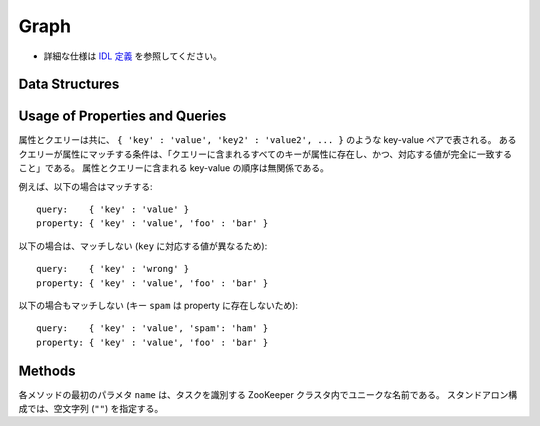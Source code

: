 Graph
-----

* 詳細な仕様は `IDL 定義 <https://github.com/jubatus/jubatus/blob/master/src/server/graph.idl>`_ を参照してください。

Data Structures
~~~~~~~~~~~~~~~

.. describe:: node

   ノードの情報を表す。
   ``in_edges`` はノードに向かうエッジの ID のリストである。
   ``out_edges`` はノードから出るエッジの ID のリストである。

   .. code-block:: c++

      message node {
        0: map<string, string>  property
        1: list<ulong>  in_edges
        2: list<ulong>  out_edges
      }

.. describe:: preset_query

   プリセットクエリーを表す。
   詳細は以下の説明を参照すること。

   .. code-block:: c++

      message preset_query {
        0: list<tuple<string, string> > edge_query
        1: list<tuple<string, string> > node_query
      }

.. describe:: edge

   エッジの情報を表す。
   ``source`` はこのエッジの接続元のノードの ID である。
   ``target`` はこのエッジの接続先のノードの ID である。

   .. code-block:: c++

      message edge {
        0: map<string, string> property
        1: string source
        2: string target
      }

.. describe:: shortest_path_query

   最短パスリクエストの情報を表す。
   詳細は ``shortest_path`` メソッドの説明を参照すること。

   .. code-block:: c++

      message shortest_path_query {
        0: string source
        1: string target
        2: uint max_hop
        3: preset_query query
      }

Usage of Properties and Queries
~~~~~~~~~~~~~~~~~~~~~~~~~~~~~~~

属性とクエリーは共に、 ``{ 'key' : 'value', 'key2' : 'value2', ... }`` のような key-value ペアで表される。
あるクエリーが属性にマッチする条件は、「クエリーに含まれるすべてのキーが属性に存在し、かつ、対応する値が完全に一致すること」である。
属性とクエリーに含まれる key-value の順序は無関係である。

例えば、以下の場合はマッチする:

::

   query:    { 'key' : 'value' }
   property: { 'key' : 'value', 'foo' : 'bar' }

以下の場合は、マッチしない (``key`` に対応する値が異なるため):

::

   query:    { 'key' : 'wrong' }
   property: { 'key' : 'value', 'foo' : 'bar' }

以下の場合もマッチしない (キー ``spam`` は property に存在しないため):

::

   query:    { 'key' : 'value', 'spam': 'ham' }
   property: { 'key' : 'value', 'foo' : 'bar' }


Methods
~~~~~~~

各メソッドの最初のパラメタ ``name`` は、タスクを識別する ZooKeeper クラスタ内でユニークな名前である。
スタンドアロン構成では、空文字列 (``""``) を指定する。

.. describe:: string create_node(0: string name)

   グラフ内にノードを一つ追加する。
   ノードの ID をstring形式で返す。


.. describe:: bool remove_node(0: string name, 1: string node_id)

   ノード ``node_id`` をグラフ内から削除する。


.. describe:: bool update_node(0: string name, 1: string node_id, 2: map<string, string> property)

   ノード ``node_id`` の属性を ``property`` に更新する。


.. describe:: ulong create_edge(0: string name, 1: string node_id, 2: edge e)

   ``e.source`` から ``e.target`` に向けたエッジを張る。
   エッジの ID を unsigned long integer 形式で返す。

   このエッジは方向を持つ。
   ある二つのノードに対して、複数のエッジを張ることもできる。
   この場合、リンクごとに異なる属性 ``e.property`` を適用することができる (``edge`` を参照)。

   ``node_id`` には ``e.source`` と同じ値を指定する必要がある。


.. describe:: bool update_edge(0: string name, 1: string node_id, 2: ulong edge_id, 3: edge e)

   エッジ ``edge_id`` の属性 ``e`` で更新する。
   属性は上書きされる。

   ``node_id`` には ``e.source`` と同じ値を指定する必要がある。


.. describe:: bool remove_edge(0: string name, 1: string node_id, 2: ulong edge_id)

   指定したエッジ ``edge_id`` を取り除く。
   ``node_id`` にはエッジ ``edge_id`` の接続元のノードの ID を指定する必要がある。


.. describe:: double get_centrality(0: string name, 1: string node_id, 2: int centrality_type, 3: preset_query query)

   プリセットクエリー ``query`` にマッチする、ノード ID ``node_id`` の中心性を計算 (予め算出された値を取得) する。
   クエリーはあらかじめ ``add_centrality_query`` で登録しておく必要がある。

   ``centrality_type`` には中心性の種類を指定する。
   現在は ``0`` (PageRank) のみがサポートされている。

   中心性は、mixの度に徐々に計算されるため、その時点では正確な値ではないかもしれない。
   ``update_index`` の説明も参照すること。


.. describe:: bool add_centrality_query(0: string name, 1: preset_query query)

   中心性の算出に使用したいクエリー ``query`` を新たに登録する。


.. describe:: bool add_shortest_path_query(0: string name, 1: preset_query query)

   最短パスの算出に使用したいクエリー ``query`` を新たに登録する。


.. describe:: bool remove_centrality_query(0: string name, 1: preset_query query)

   登録済みのクエリー ``query`` を削除する。


.. describe:: bool remove_shortest_path_query(0: string name, 1: preset_query query)

   登録済みのクエリー ``query`` を削除する。


.. describe:: list<string> get_shortest_path(0: string name, 1: shortest_path_query query)

   プリセットクエリー ``query.query`` にマッチする、 ``query.source`` から ``query.target`` への最短パスを (予め算出された値から) 計算する。
   クエリーはあらかじめ ``add_shortest_path_query`` で登録しておく必要がある。
   ``query.source`` から ``query.target`` までの経路のノード ID のリストを返す。

   ``query.source`` から ``query.target`` までの最短パスが ``query.max_hop`` ホップ以内に発見できなかった場合は、結果は切り詰められる。

   Path-index Treeはmixの度に更新されるためこの最短パスは、必ずしも最短であるとは限らない。
   ``update_index`` の説明も参照すること。


.. describe:: bool update_index(0: string name)

   mix をローカルで実行する。 **この関数は分散環境で利用してはならない。**

   ``get_centrality`` や ``get_shortest_path`` などの関数は mix のタイミングでアップデートされるインデックスを参照する。
   スタンドアローン環境では、mix は自動的に呼ばれないため、ユーザ自身でこの API を呼び出す必要がある。


.. describe:: bool clear(0: string name)

   すべてのデータを削除する。


.. describe:: node get_node(0: string name, 1: string node_id)

   ノード ``node_id`` の ``node`` を取得する。


.. describe:: edge get_edge(0: string name, 1: string node_id, 2: ulong edge_id)

   エッジ ``edge_id`` の ``edge`` を取得する。
   ``node_id`` にはエッジ ``edge_id`` の接続元のノードの ID を指定する必要がある。
